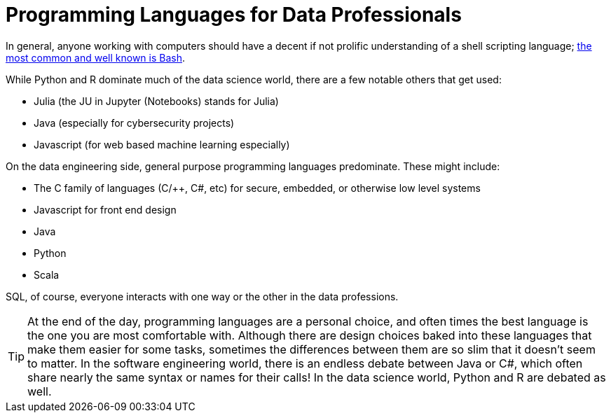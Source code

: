 = Programming Languages for Data Professionals

In general, anyone working with computers should have a decent if not prolific understanding of a shell scripting language; https://www.the-examples-book.com/starter-guides/modules/tools-and-standards/pages/unix/shells.adoc[the most common and well known is Bash]. 

While Python and R dominate much of the data science world, there are a few notable others that get used:

- Julia (the JU in Jupyter (Notebooks) stands for Julia)
- Java (especially for cybersecurity projects)
- Javascript (for web based machine learning especially)

On the data engineering side, general purpose programming languages predominate. These might include:

- The C family of languages (C/++, C#, etc) for secure, embedded, or otherwise low level systems
- Javascript for front end design
- Java
- Python
- Scala

SQL, of course, everyone interacts with one way or the other in the data professions.

TIP: At the end of the day, programming languages are a personal choice, and often times the best language is the one you are most comfortable with. Although there are design choices baked into these languages that make them easier for some tasks, sometimes the differences between them are so slim that it doesn't seem to matter. In the software engineering world, there is an endless debate between Java or C#, which often share nearly the same syntax or names for their calls! In the data science world, Python and R are debated as well.